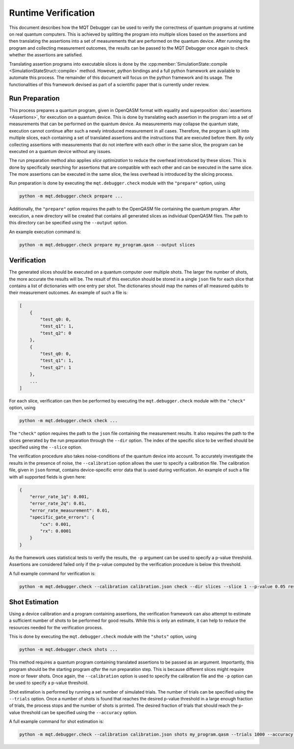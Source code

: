 Runtime Verification
====================

This document describes how the MQT Debugger can be used to verify the correctness of quantum programs at runtime on real quantum computers.
This is achieved by splitting the program into multiple slices based on the assertions and then translating the assertions into a set of measurements that are performed on the quantum device.
After running the program and collecting measurement outcomes, the results can be passed to the MQT Debugger once again to check whether the assertions are satisfied.

Translating assertion programs into executable slices is done by the :cpp:member:`SimulationState::compile <SimulationStateStruct::compile>` method.
However, python bindings and a full python framework are available to automate this process. The remainder of this document will focus on the python framework and its usage.
The functionalities of this framework devised as part of a scientific paper that is currently under review.

.. For further information, please refer to :cite:labelpar:`rovara2025runtimeverification`.

Run Preparation
###############

This process prepares a quantum program, given in OpenQASM format with equality and superposition :doc:`assertions <Assertions>`, for execution on a quantum device.
This is done by translating each assertion in the program into a set of measurements that can be performed on the quantum device.
As measurements may collapse the quantum state, execution cannot continue after such a newly introduced measurement in all cases.
Therefore, the program is split into multiple slices, each containing a set of translated assertions and the instructions that are executed before them.
By only collecting assertions with measurements that do not interfere with each other in the same slice, the program can be executed on a quantum device without any issues.

The run preparation method also applies *slice optimization* to reduce the overhead introduced by these slices.
This is done by specifically searching for assertions that are compatible with each other and can be executed in the same slice.
The more assertions can be executed in the same slice, the less overhead is introduced by the slicing process.

Run preparation is done by executing the ``mqt.debugger.check`` module with the ``"prepare"`` option, using

.. code-block::

    python -m mqt.debugger.check prepare ...

Additionally, the ``"prepare"`` option requires the path to the OpenQASM file containing the quantum program.
After execution, a new directory will be created that contains all generated slices as individual OpenQASM files.
The path to this directory can be specified using the ``--output`` option.

An example execution command is:

.. code-block::

    python -m mqt.debugger.check prepare my_program.qasm --output slices

Verification
############

The generated slices should be executed on a quantum computer over multiple shots.
The larger the number of shots, the more accurate the results will be.
The result of this execution should be stored in a single ``json`` file for each slice that contains a list of dictionaries with one entry per shot.
The dictionaries should map the names of all measured qubits to their measurement outcomes.
An example of such a file is:

.. code-block::

    [
        {
            "test_q0: 0,
            "test_q1": 1,
            "test_q2": 0
        },
        {
            "test_q0: 0,
            "test_q1": 1,
            "test_q2": 1
        },
        ...
    ]

For each slice, verification can then be performed by executing the ``mqt.debugger.check`` module with the ``"check"`` option, using

.. code-block::

    python -m mqt.debugger.check check ...

The ``"check"`` option requires the path to the ``json`` file containing the measurement results.
It also requires the path to the slices generated by the run preparation through the ``--dir`` option.
The index of the specific slice to be verified should be specified using the ``--slice`` option.

The verification procedure also takes noise-conditions of the quantum device into account.
To accurately investigate the results in the presence of noise, the ``--calibration`` option allows the user to specify a calibration file.
The calibration file, given in ``json`` format, contains device-specific error data that is used during verification.
An example of such a file with all supported fields is given here:

.. code-block::

    {
        "error_rate_1q": 0.001,
        "error_rate_2q": 0.01,
        "error_rate_measurement": 0.01,
        "specific_gate_errors": {
            "cx": 0.001,
            "rx": 0.0001
        }
    }

As the framework uses statistical tests to verify the results, the ``-p`` argument can be used to specify a p-value threshold.
Assertions are considered failed only if the p-value computed by the verification procedure is below this threshold.

A full example command for verification is:

.. code-block::

    python -m mqt.debugger.check --calibration calibration.json check --dir slices --slice 1 --p-value 0.05 results.json

Shot Estimation
###############

Using a device calibration and a program containing assertions, the verification framework can also attempt to estimate a sufficient number of shots to be performed for good results.
While this is only an estimate, it can help to reduce the resources needed for the verification process.

This is done by executing the ``mqt.debugger.check`` module with the ``"shots"`` option, using

.. code-block::

    python -m mqt.debugger.check shots ...

This method requires a quantum program containing translated assertions to be passed as an argument.
Importantly, this program should be the starting program *after* the run preparation step. This is because different slices might require more or fewer shots.
Once again, the ``--calibration`` option is used to specify the calibration file and the ``-p`` option can be used to specify a p-value threshold.

Shot estimation is performed by running a set number of simulated trials. The number of trials can be specified using the ``--trials`` option.
Once a number of shots is found that reaches the desired p-value threshold in a large enough fraction of trials, the process stops and the number of shots is printed.
The desired fraction of trials that should reach the p-value threshold can be specified using the ``--accuracy`` option.

A full example command for shot estimation is:

.. code-block::

    python -m mqt.debugger.check --calibration calibration.json shots my_program.qasm --trials 1000 --accuracy 0.95 -p 0.05
